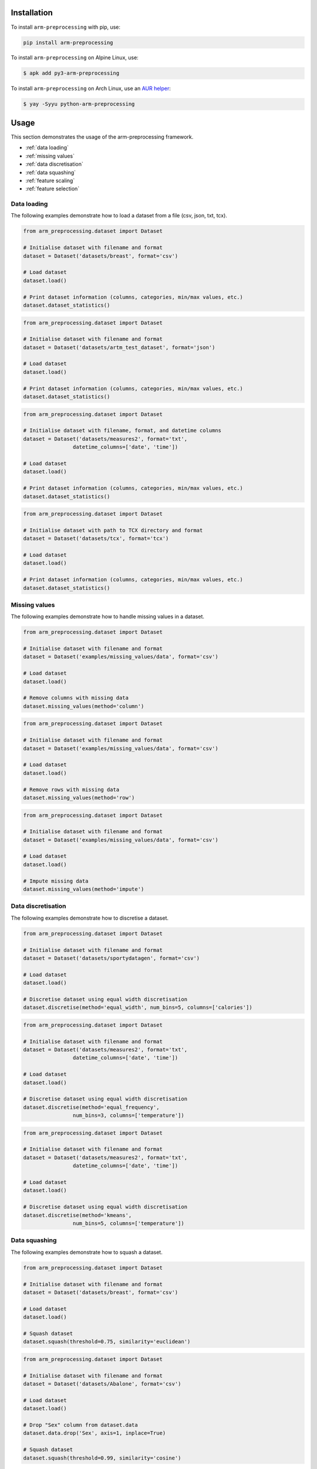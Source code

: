 Installation
============

To install ``arm-preprocessing`` with pip, use:

..  code:: bash

    pip install arm-preprocessing

To install ``arm-preprocessing`` on Alpine Linux, use:

..  code:: bash
    
    $ apk add py3-arm-preprocessing

To install ``arm-preprocessing`` on Arch Linux, use an `AUR helper <https://wiki.archlinux.org/title/AUR_helpers>`_:

..  code:: bash

    $ yay -Syyu python-arm-preprocessing

Usage
=====

This section demonstrates the usage of the arm-preprocessing framework.

*   :ref:`data loading`
*   :ref:`missing values`
*   :ref:`data discretisation`
*   :ref:`data squashing`
*   :ref:`feature scaling`
*   :ref:`feature selection`

.. _data loading:

Data loading
~~~~~~~~~~~~

The following examples demonstrate how to load a dataset from a file (csv, json, txt, tcx).

..  code:: python

    from arm_preprocessing.dataset import Dataset

    # Initialise dataset with filename and format
    dataset = Dataset('datasets/breast', format='csv')

    # Load dataset
    dataset.load()

    # Print dataset information (columns, categories, min/max values, etc.)
    dataset.dataset_statistics()

..  code:: python

    from arm_preprocessing.dataset import Dataset

    # Initialise dataset with filename and format
    dataset = Dataset('datasets/artm_test_dataset', format='json')

    # Load dataset
    dataset.load()

    # Print dataset information (columns, categories, min/max values, etc.)
    dataset.dataset_statistics()

..  code:: python

    from arm_preprocessing.dataset import Dataset

    # Initialise dataset with filename, format, and datetime columns
    dataset = Dataset('datasets/measures2', format='txt',
                    datetime_columns=['date', 'time'])

    # Load dataset
    dataset.load()

    # Print dataset information (columns, categories, min/max values, etc.)
    dataset.dataset_statistics()

..  code:: python

    from arm_preprocessing.dataset import Dataset

    # Initialise dataset with path to TCX directory and format
    dataset = Dataset('datasets/tcx', format='tcx')

    # Load dataset
    dataset.load()

    # Print dataset information (columns, categories, min/max values, etc.)
    dataset.dataset_statistics()

.. _missing values:

Missing values
~~~~~~~~~~~~~~

The following examples demonstrate how to handle missing values in a dataset.

..  code:: python

    from arm_preprocessing.dataset import Dataset

    # Initialise dataset with filename and format
    dataset = Dataset('examples/missing_values/data', format='csv')

    # Load dataset
    dataset.load()

    # Remove columns with missing data
    dataset.missing_values(method='column')

..  code:: python

    from arm_preprocessing.dataset import Dataset

    # Initialise dataset with filename and format
    dataset = Dataset('examples/missing_values/data', format='csv')

    # Load dataset
    dataset.load()

    # Remove rows with missing data
    dataset.missing_values(method='row')

..  code:: python

    from arm_preprocessing.dataset import Dataset

    # Initialise dataset with filename and format
    dataset = Dataset('examples/missing_values/data', format='csv')

    # Load dataset
    dataset.load()

    # Impute missing data
    dataset.missing_values(method='impute')

..  _data discretisation:

Data discretisation
~~~~~~~~~~~~~~~~~~~

The following examples demonstrate how to discretise a dataset.

..  code:: python

    from arm_preprocessing.dataset import Dataset

    # Initialise dataset with filename and format
    dataset = Dataset('datasets/sportydatagen', format='csv')

    # Load dataset
    dataset.load()

    # Discretise dataset using equal width discretisation
    dataset.discretise(method='equal_width', num_bins=5, columns=['calories'])

..  code:: python

    from arm_preprocessing.dataset import Dataset

    # Initialise dataset with filename and format
    dataset = Dataset('datasets/measures2', format='txt',
                    datetime_columns=['date', 'time'])

    # Load dataset
    dataset.load()

    # Discretise dataset using equal width discretisation
    dataset.discretise(method='equal_frequency',
                    num_bins=3, columns=['temperature'])

..  code:: python

    from arm_preprocessing.dataset import Dataset

    # Initialise dataset with filename and format
    dataset = Dataset('datasets/measures2', format='txt',
                    datetime_columns=['date', 'time'])

    # Load dataset
    dataset.load()

    # Discretise dataset using equal width discretisation
    dataset.discretise(method='kmeans',
                    num_bins=5, columns=['temperature'])

..  _data squashing:

Data squashing
~~~~~~~~~~~~~~

The following examples demonstrate how to squash a dataset.

..  code:: python

    from arm_preprocessing.dataset import Dataset

    # Initialise dataset with filename and format
    dataset = Dataset('datasets/breast', format='csv')

    # Load dataset
    dataset.load()

    # Squash dataset
    dataset.squash(threshold=0.75, similarity='euclidean')

..  code:: python

    from arm_preprocessing.dataset import Dataset

    # Initialise dataset with filename and format
    dataset = Dataset('datasets/Abalone', format='csv')

    # Load dataset
    dataset.load()

    # Drop "Sex" column from dataset.data
    dataset.data.drop('Sex', axis=1, inplace=True)

    # Squash dataset
    dataset.squash(threshold=0.99, similarity='cosine')

..  _feature scaling:

Feature scaling
~~~~~~~~~~~~~~~

The following examples demonstrate how to scale a dataset.

..  code:: python

    from arm_preprocessing.dataset import Dataset

    # Initialise dataset with filename and format
    dataset = Dataset('datasets/Abalone', format='csv')
    dataset.load()

    # Scale dataset using normalisation
    dataset.scale(method='normalisation')

..  code:: python

    from arm_preprocessing.dataset import Dataset

    # Initialise dataset with filename and format
    dataset = Dataset('datasets/Abalone', format='csv')
    dataset.load()

    # Scale dataset using standardisation
    dataset.scale(method='standardisation')

..  _feature selection:

Feature selection
~~~~~~~~~~~~~~~~~

The following examples demonstrate how to select features from a dataset.

..  code:: python

    from arm_preprocessing.dataset import Dataset

    # Initialise dataset with filename and format
    dataset = Dataset('datasets/sportydatagen', format='csv')
    dataset.load()

    # Feature selection
    dataset.feature_selection(
        method='kendall', threshold=0.15, class_column='calories')